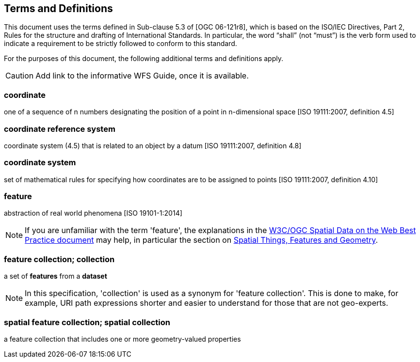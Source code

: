 == Terms and Definitions
This document uses the terms defined in Sub-clause 5.3 of [OGC 06-121r8], which is based on the ISO/IEC Directives, Part 2, Rules for the structure and drafting of International Standards. In particular, the word “shall” (not “must”) is the verb form used to indicate a requirement to be strictly followed to conform to this standard.

For the purposes of this document, the following additional terms and definitions apply.

CAUTION: Add link to the informative WFS Guide, once it is available.

=== coordinate
one of a sequence of n numbers designating the position of a point in n-dimensional space [ISO 19111:2007, definition 4.5]

=== coordinate reference system
coordinate system (4.5) that is related to an object by a datum [ISO 19111:2007, definition 4.8]

=== coordinate system
set of mathematical rules for specifying how coordinates are to be assigned to points [ISO 19111:2007, definition 4.10]

=== feature
abstraction of real world phenomena [ISO 19101-1:2014]

NOTE: If you are unfamiliar with the term 'feature', the explanations in
the <<SDWBP,W3C/OGC Spatial Data on the Web Best Practice document>> may help,
in particular the section on
link:https://www.w3.org/TR/sdw-bp/#spatial-things-features-and-geometry[Spatial Things, Features and Geometry].

[[_feature_collection]]
=== feature collection; collection
a set of *features* from a *dataset*

NOTE: In this specification, 'collection' is used as a synonym for 'feature
collection'. This is done to make, for example, URI path expressions shorter
and easier to understand for those that are not geo-experts.

=== spatial feature collection; spatial collection
a feature collection that includes one or more geometry-valued properties



